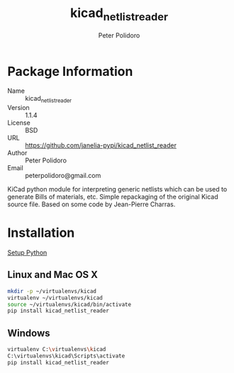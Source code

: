 #+TITLE: kicad_netlist_reader
#+AUTHOR: Peter Polidoro
#+EMAIL: peterpolidoro@gmail.com

* Package Information
  - Name :: kicad_netlist_reader
  - Version :: 1.1.4
  - License :: BSD
  - URL :: https://github.com/janelia-pypi/kicad_netlist_reader
  - Author :: Peter Polidoro
  - Email :: peterpolidoro@gmail.com

  KiCad python module for interpreting generic netlists which can be
  used to generate Bills of materials, etc. Simple repackaging of the
  original Kicad source file. Based on some code by Jean-Pierre Charras.

* Installation

  [[https://github.com/janelia-pypi/python_setup][Setup Python]]

** Linux and Mac OS X

   #+BEGIN_SRC sh
     mkdir -p ~/virtualenvs/kicad
     virtualenv ~/virtualenvs/kicad
     source ~/virtualenvs/kicad/bin/activate
     pip install kicad_netlist_reader
   #+END_SRC

** Windows

   #+BEGIN_SRC sh
     virtualenv C:\virtualenvs\kicad
     C:\virtualenvs\kicad\Scripts\activate
     pip install kicad_netlist_reader
   #+END_SRC
